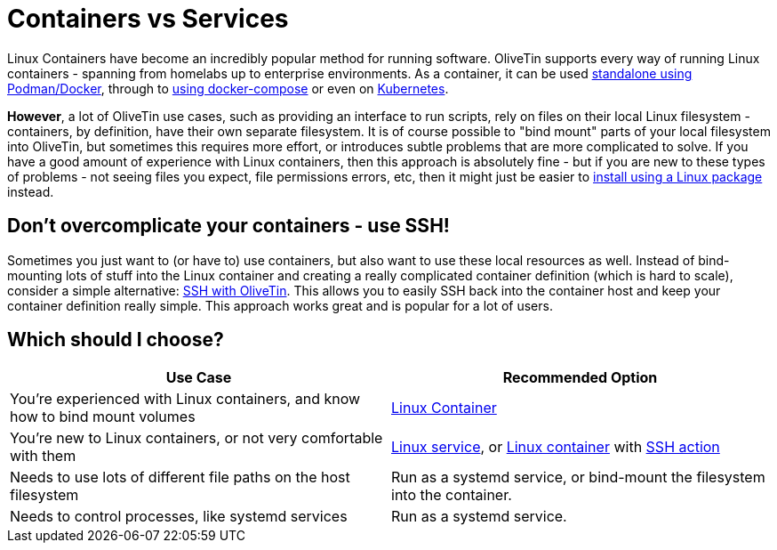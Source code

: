 [#install-container-vs-service]
= Containers vs Services

Linux Containers have become an incredibly popular method for running software. OliveTin supports every way of running Linux containers - spanning from homelabs up to enterprise environments. As a container, it can be used xref:install/container.adoc[standalone using Podman/Docker], through to xref:install/docker_compose.adoc[using docker-compose] or even on xref:install/k8s.adoc[Kubernetes].

**However**, a lot of OliveTin use cases, such as providing an interface to run scripts, rely on files on their local Linux filesystem - containers, by definition, have their own separate filesystem. It is of course possible to "bind mount" parts of your local filesystem into OliveTin, but sometimes this requires more effort, or introduces subtle problems that are more complicated to solve. If you have a good amount of experience with Linux containers, then this approach is absolutely fine - but if you are new to these types of problems - not seeing files you expect, file permissions errors, etc, then it might just be easier to xref:install/choose_package.adoc[install using a Linux package] instead.

== Don't overcomplicate your containers - use SSH!

Sometimes you just want to (or have to) use containers, but also want to use these local resources as well. Instead of bind-mounting lots of stuff into the Linux container and creating a really complicated container definition (which is hard to scale), consider a simple alternative: xref:action_examples/ssh-easy.adoc[SSH with OliveTin]. This allows you to easily SSH back into the container host and keep your container definition really simple. This approach works great and is popular for a lot of users.

== Which should I choose?

|===
| Use Case                                                                     | Recommended Option

| You're experienced with Linux containers, and know how to bind mount volumes | xref:install/container.adoc[Linux Container]
| You're new to Linux containers, or not very comfortable with them            | xref:install/choose_package.adoc[Linux service], or xref:install/container.adoc[Linux container] with xref:action_examples/ssh-easy.adoc[SSH action]
| Needs to use lots of different file paths on the host filesystem             | Run as a systemd service, or bind-mount the filesystem into the container.
| Needs to control processes, like systemd services                            | Run as a systemd service.
|===
